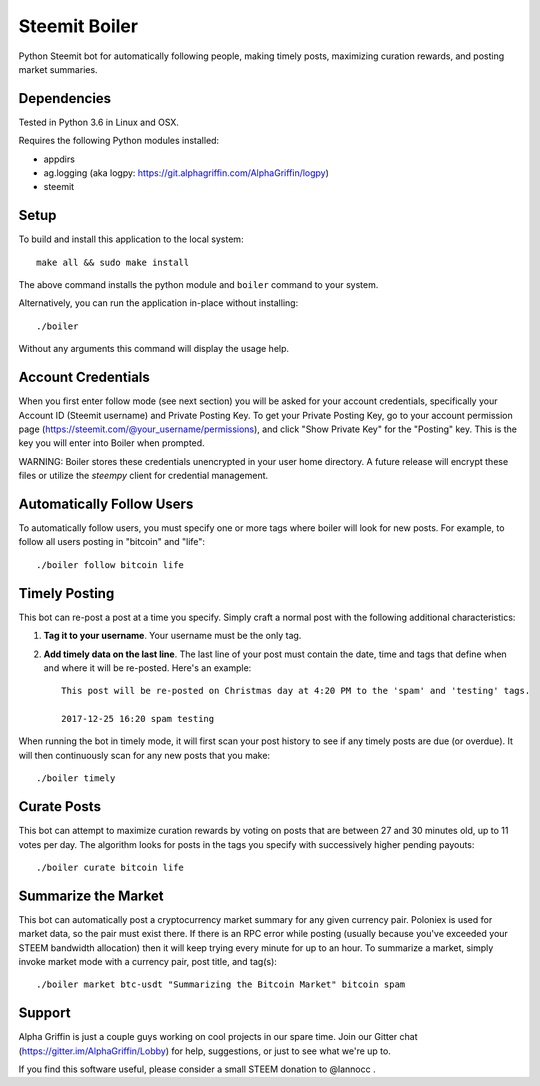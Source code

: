 ==============
Steemit Boiler
==============

Python Steemit bot for automatically following people, making timely posts, maximizing curation rewards, and posting market summaries.


Dependencies
------------

Tested in Python 3.6 in Linux and OSX.

Requires the following Python modules installed:

* appdirs
* ag.logging (aka logpy: https://git.alphagriffin.com/AlphaGriffin/logpy)
* steemit


Setup
-----

To build and install this application to the local system::

    make all && sudo make install

The above command installs the python module and ``boiler`` command to your system.

Alternatively, you can run the application in-place without installing::

    ./boiler

Without any arguments this command will display the usage help.


Account Credentials
-------------------

When you first enter follow mode (see next section) you will be asked for your account credentials, specifically your Account ID (Steemit username) and Private Posting Key. To get your Private Posting Key, go to your account permission page (https://steemit.com/@your_username/permissions), and click "Show Private Key" for the "Posting" key. This is the key you will enter into Boiler when prompted.

WARNING: Boiler stores these credentials unencrypted in your user home directory. A future release will encrypt these files or utilize the `steempy` client for credential management.


Automatically Follow Users
--------------------------

To automatically follow users, you must specify one or more tags where boiler will look for new posts. For example, to follow all users posting in "bitcoin" and "life"::

    ./boiler follow bitcoin life


Timely Posting
--------------

This bot can re-post a post at a time you specify. Simply craft a normal post with the following additional characteristics:

1. **Tag it to your username**. Your username must be the only tag.
2. **Add timely data on the last line**. The last line of your post must contain the date, time and tags that define when and where it will be re-posted. Here's an example::

    This post will be re-posted on Christmas day at 4:20 PM to the 'spam' and 'testing' tags.

    2017-12-25 16:20 spam testing

When running the bot in timely mode, it will first scan your post history to see if any timely posts are due (or overdue). It will then continuously scan for any new posts that you make::

    ./boiler timely


Curate Posts
------------

This bot can attempt to maximize curation rewards by voting on posts that are between 27 and 30 minutes old, up to 11 votes per day. The algorithm looks for posts in the tags you specify with successively higher pending payouts::

    ./boiler curate bitcoin life


Summarize the Market
--------------------

This bot can automatically post a cryptocurrency market summary for any given currency pair. Poloniex is used for market data, so the pair must exist there. If there is an RPC error while posting (usually because you've exceeded your STEEM bandwidth allocation) then it will keep trying every minute for up to an hour. To summarize a market, simply invoke market mode with a currency pair, post title, and tag(s)::

    ./boiler market btc-usdt "Summarizing the Bitcoin Market" bitcoin spam


Support
-------

Alpha Griffin is just a couple guys working on cool projects in our spare time. Join our Gitter chat (https://gitter.im/AlphaGriffin/Lobby) for help, suggestions, or just to see what we're up to.

If you find this software useful, please consider a small STEEM donation to @lannocc .

